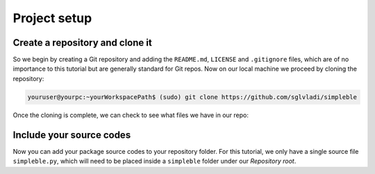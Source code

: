 Project setup
=============

Create a repository and clone it
********************************
So we begin by creating a Git repository and adding the ``README.md``, ``LICENSE`` and ``.gitignore`` files, which are of no importance to this tutorial but are generally standard for Git repos. Now on our local machine we proceed by cloning the repository:

.. code-block:: bash

   youruser@yourpc:~yourWorkspacePath$ (sudo) git clone https://github.com/sglvladi/simpleble

Once the cloning is complete, we can check to see what files we have in our repo:

.. code-block:: bash
   :emphasize-lines: 3

   youruser@yourpc:~yourWorkspacePath$ cd simpleble-master
   youruser@yourpc:~yourWorkspacePath/simpleble-master$ ls
   LICENSE  README.md

Include your source codes
*************************
Now you can add your package source codes to your repository folder. For this tutorial, we only have a single source file ``simpleble.py``, which will need to be placed inside a ``simpleble`` folder under our `Repository root`.

.. code-block:: bash
   :emphasize-lines: 4,6

   youruser@yourpc:~yourWorkspacePath/simpleble-master$ mkdir simpleble
   youruser@yourpc:~yourWorkspacePath/simpleble-master$ cp -R <path-to-source-folder>/simpleble.py ./simpleble
   youruser@yourpc:~yourWorkspacePath/simpleble-master$ ls
   LICENSE  README.md simpleble
   youruser@yourpc:~yourWorkspacePath/simpleble-master$ ls ./simpleble/
   simpleble.py
